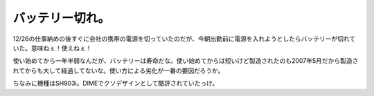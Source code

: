 バッテリー切れ。
================

12/26の仕事納めの後すぐに会社の携帯の電源を切っていたのだが、今朝出勤前に電源を入れようとしたらバッテリーが切れていた。意味ねぇ！使えねぇ！

使い始めてから一年半弱なんだが、バッテリーは寿命だな。使い始めてからは短いけど製造されたのも2007年5月だから製造されてからも大して経過してないな。使い方による劣化が一番の要因だろうか。

ちなみに機種はSH903i。DIMEでクソデザインとして酷評されていたっけ。






.. author:: default
.. categories:: gadget,life
.. tags::
.. comments::

